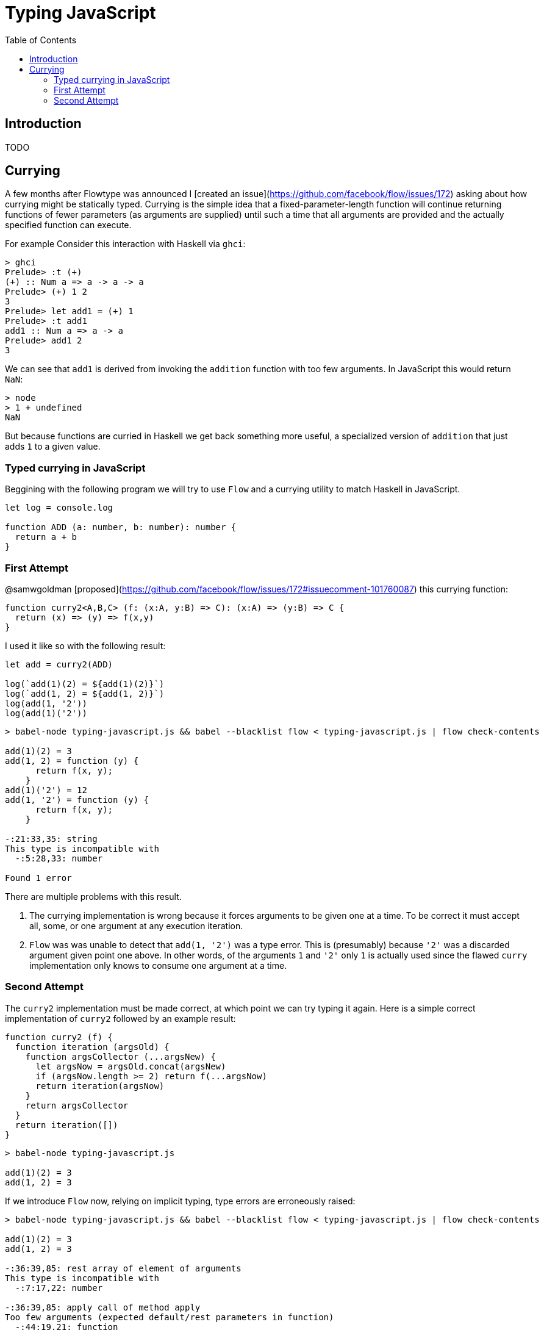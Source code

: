 # Typing JavaScript
:toc: macro

toc::[]


## Introduction

TODO

## Currying

A few months after Flowtype was announced I [created an issue](https://github.com/facebook/flow/issues/172) asking about how currying might be statically typed. Currying is the simple idea that a fixed-parameter-length function will continue returning functions of fewer parameters (as arguments are supplied) until such a time that all arguments are provided and the actually specified function can execute.

For example Consider this interaction with Haskell via `ghci`:

```
> ghci
Prelude> :t (+)
(+) :: Num a => a -> a -> a
Prelude> (+) 1 2
3
Prelude> let add1 = (+) 1
Prelude> :t add1
add1 :: Num a => a -> a
Prelude> add1 2
3
```

We can see that `add1` is derived from invoking the `addition` function with too few arguments. In JavaScript this would return `NaN`:

```
> node
> 1 + undefined
NaN
```

But because functions are curried in Haskell we get back something more useful, a specialized version of `addition` that just adds `1` to a given value.



### Typed currying in JavaScript

Beggining with the following program we will try to use `Flow` and a currying utility to match Haskell in JavaScript.

```
let log = console.log

function ADD (a: number, b: number): number {
  return a + b
}
```

### First Attempt

@samwgoldman [proposed](https://github.com/facebook/flow/issues/172#issuecomment-101760087) this currying function:

```
function curry2<A,B,C> (f: (x:A, y:B) => C): (x:A) => (y:B) => C {
  return (x) => (y) => f(x,y)
}
```

I used it like so with the following result:

```
let add = curry2(ADD)

log(`add(1)(2) = ${add(1)(2)}`)
log(`add(1, 2) = ${add(1, 2)}`)
log(add(1, '2'))
log(add(1)('2'))
```
```
> babel-node typing-javascript.js && babel --blacklist flow < typing-javascript.js | flow check-contents

add(1)(2) = 3
add(1, 2) = function (y) {
      return f(x, y);
    }
add(1)('2') = 12
add(1, '2') = function (y) {
      return f(x, y);
    }

-:21:33,35: string
This type is incompatible with
  -:5:28,33: number

Found 1 error
```

There are multiple problems with this result.

1. The currying implementation is wrong because it forces arguments to be given one at a time. To be correct it must accept all, some, or one argument at any execution iteration.

2. `Flow` was was unable to detect that `add(1, '2')` was a type error. This is (presumably) because `'2'` was a discarded argument given point one above. In other words, of the arguments `1` and `'2'` only `1` is actually used since the flawed `curry` implementation only knows to consume one argument at a time.



### Second Attempt

The `curry2` implementation must be made correct, at which point we can try typing it again. Here is a simple correct implementation of `curry2` followed by an example result:

```
function curry2 (f) {
  function iteration (argsOld) {
    function argsCollector (...argsNew) {
      let argsNow = argsOld.concat(argsNew)
      if (argsNow.length >= 2) return f(...argsNow)
      return iteration(argsNow)
    }
    return argsCollector
  }
  return iteration([])
}
```
```
> babel-node typing-javascript.js

add(1)(2) = 3
add(1, 2) = 3
```

If we introduce `Flow` now, relying on implicit typing, type errors are erroneously raised: 

```
> babel-node typing-javascript.js && babel --blacklist flow < typing-javascript.js | flow check-contents

add(1)(2) = 3
add(1, 2) = 3

-:36:39,85: rest array of element of arguments
This type is incompatible with
  -:7:17,22: number

-:36:39,85: apply call of method apply
Too few arguments (expected default/rest parameters in function)
  -:44:19,21: function

-:46:22,30: function call
Function cannot be called on
  -:7:37,42: number

Found 3 errors
```

So, how can this be correctly typed with `Flow` so that, for example, neither `add(1, '2')` or `add(1)('2')` type check but the above does?

```
TODO
```

This article is a work in progress. I also continue to participate in the discussion at https://github.com/facebook/flow/issues/172.